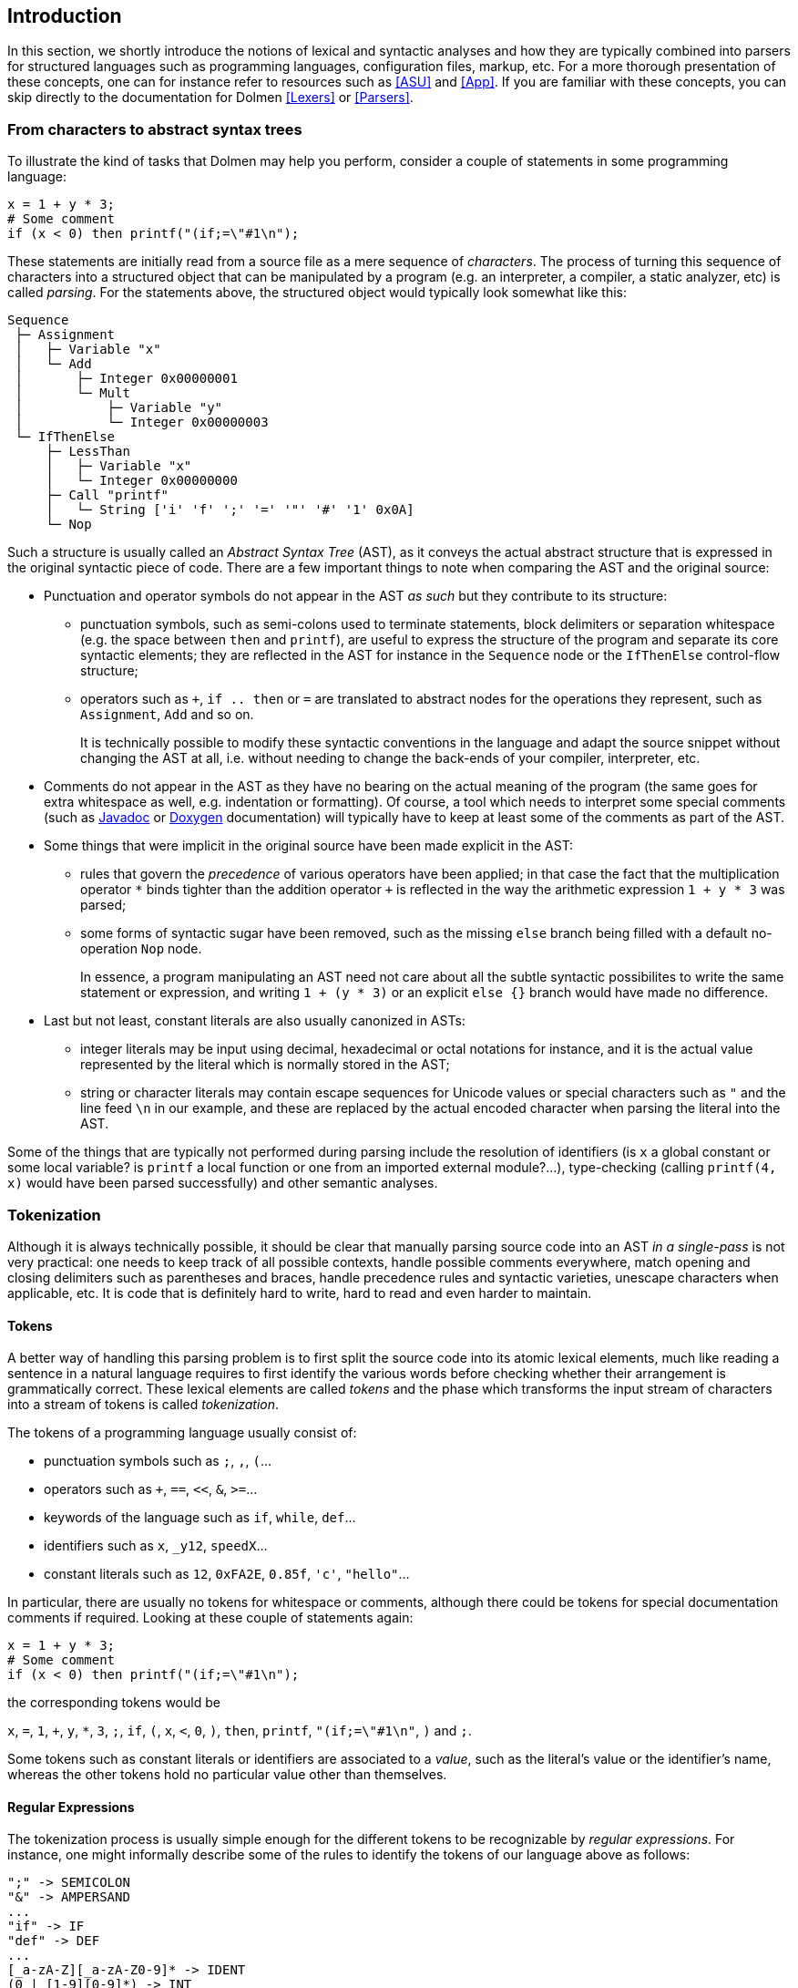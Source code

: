 ////
 This is the introduction chapter in the Dolmen documentation.
 Its master file is README.adoc.
////

[#Introduction]
== Introduction

In this section, we shortly introduce the notions of lexical and
syntactic analyses and how they are typically combined into parsers
for structured languages such as programming languages, configuration
files, markup, etc. For a more thorough presentation of these
concepts, one can for instance refer to resources such as <<ASU>> and
<<App>>. If you are familiar with these concepts, you can skip
directly to the documentation for Dolmen <<Lexers>> or <<Parsers>>.

=== From characters to abstract syntax trees

To illustrate the kind of tasks that Dolmen may help you perform,
consider a couple of statements in some programming language:

[source,ruby]
----
x = 1 + y * 3;
# Some comment
if (x < 0) then printf("(if;=\"#1\n");
----

These statements are initially read from a source file as a mere
sequence of _characters_. The process of turning this sequence of
characters into a structured object that can be manipulated by a
program (e.g. an interpreter, a compiler, a static analyzer, etc) is
called _parsing_. For the statements above, the structured object
would typically look somewhat like this:

----
Sequence
 ├─ Assignment
 │   ├─ Variable "x"
 │   └─ Add
 │       ├─ Integer 0x00000001
 │       └─ Mult
 │           ├─ Variable "y"
 │           └─ Integer 0x00000003
 └─ IfThenElse
     ├─ LessThan
     │   ├─ Variable "x"
     │   └─ Integer 0x00000000
     ├─ Call "printf"
     │   └─ String ['i' 'f' ';' '=' '"' '#' '1' 0x0A]
     └─ Nop
----

Such a structure is usually called an _Abstract Syntax Tree_ (AST), as
it conveys the actual abstract structure that is expressed in the
original syntactic piece of code. There are a few important things to
note when comparing the AST and the original source:

* Punctuation and operator symbols do not appear in the AST _as such_
  but they contribute to its structure:
  
** punctuation symbols, such as semi-colons used to terminate
   statements, block delimiters or separation whitespace (e.g. the
   space between `then` and `printf`), are useful to express the
   structure of the program and separate its core syntactic elements;
   they are reflected in the AST for instance in the `Sequence` node
   or the `IfThenElse` control-flow structure; 
   
** operators such as `+`, `if .. then` or `=` are translated to
   abstract nodes for the operations they represent, such as
   `Assignment`, `Add` and so on.
+
It is technically possible to modify these syntactic conventions in
the language and adapt the source snippet without changing the AST at
all, i.e. without needing to change the back-ends of your compiler,
interpreter, etc.

* Comments do not appear in the AST as they have no bearing on the
  actual meaning of the program (the same goes for extra whitespace as
  well, e.g. indentation or formatting). Of course, a tool which needs
  to interpret some special comments (such as
  https://docs.oracle.com/javase/8/docs/technotes/tools/windows/javadoc.html[Javadoc]
  or http://www.doxygen.nl[Doxygen] documentation) will typically have
  to keep at least some of the comments as part of the AST.

* Some things that were implicit in the original source have been made
  explicit in the AST:

** rules that govern the _precedence_ of various operators have been
   applied; in that case the fact that the multiplication operator `*`
   binds tighter than the addition operator `+` is reflected in the
   way the arithmetic expression `1 + y * 3` was parsed;

** some forms of syntactic sugar have been removed, such as the
   missing `else` branch being filled with a default no-operation
   `Nop` node.
+
In essence, a program manipulating an AST need not care about all the
subtle syntactic possibilites to write the same statement or
expression, and writing `1 + (y * 3)` or an explicit `else {}` branch
would have made no difference.

* Last but not least, constant literals are also usually canonized in
  ASTs:

** integer literals may be input using decimal, hexadecimal or octal
   notations for instance, and it is the actual value represented by
   the literal which is normally stored in the AST;

** string or character literals may contain escape sequences for
   Unicode values or special characters such as `"` and the line feed
   `\n` in our example, and these are replaced by the actual encoded
   character when parsing the literal into the AST.

Some of the things that are typically not performed during parsing
include the resolution of identifiers (is `x` a global constant or
some local variable? is `printf` a local function or one from an
imported external module?...), type-checking (calling `printf(4, x)`
would have been parsed successfully) and other semantic analyses.

=== Tokenization

Although it is always technically possible, it should be clear that
manually parsing source code into an AST _in a single-pass_ is not
very practical: one needs to keep track of all possible contexts,
handle possible comments everywhere, match opening and closing
delimiters such as parentheses and braces, handle precedence rules and
syntactic varieties, unescape characters when applicable, etc. It is
code that is definitely hard to write, hard to read and even harder
to maintain.

==== Tokens
A better way of handling this parsing problem is to first split the
source code into its atomic lexical elements, much like reading a
sentence in a natural language requires to first identify the various
words before checking whether their arrangement is grammatically
correct. These lexical elements are called _tokens_ and the phase
which transforms the input stream of characters into a stream of
tokens is called _tokenization_.

The tokens of a programming language usually consist of:

* punctuation symbols such as `;`, `,`, `(`...
* operators such as `+`, `==`, `<<`, `&`, `>=`...
* keywords of the language such as `if`, `while`, `def`...
* identifiers such as `x`, `_y12`, `speedX`...
* constant literals such as `12`, `0xFA2E`, `0.85f`, `'c'`, `"hello"`...

In particular, there are usually no tokens for whitespace or comments,
although there could be tokens for special documentation comments if
required. Looking at these couple of statements again:
[source,ruby]
----
x = 1 + y * 3;
# Some comment
if (x < 0) then printf("(if;=\"#1\n");
----
the corresponding tokens would be
--
`x`, `=`, `1`, `+`, `y`, `*`, `3`, `;`, `if`, `(`, `x`, `<`, `0`, `)`,
`then`, `printf`, `"(if;=\"#1\n"`, `)` and `;`.
--
Some tokens such as constant literals or identifiers are associated to
a _value_, such as the literal's value or the identifier's name,
whereas the other tokens hold no particular value other than
themselves.

==== Regular Expressions
The tokenization process is usually simple enough for the different
tokens to be recognizable by _regular expressions_. For instance, one
might informally describe some of the rules to identify the tokens of
our language above as follows:
----
";" -> SEMICOLON
"&" -> AMPERSAND
...
"if" -> IF
"def" -> DEF
...
[_a-zA-Z][_a-zA-Z0-9]* -> IDENT
(0 | [1-9][0-9]*) -> INT
...
'"' [^"] '"' -> STRING
----
where `SEMICOLON`, `IF`, `IDENT`, etc. are the symbolic names given to
the different kinds of tokens. The regular expressions for operators
and keywords are straightforward and match the associated symbols
exactly. Identifiers are simply a letter or an underscore followed by
any number of alphanumeric characters, whereas decimal integer
literals are either 0 or any number not starting with 0. There would
be other rules for integer literals in other radices, but they could
share the same token kind. Finally, string literals are formed by a
pair of matching `"` without any double quotes in the middle; of
course this is an oversimplification as it does not account for
escaped characters appearing inside the string. The different rules
are not necessarily exclusive, in which case some _disambiguation
rules_ must be applied. For instance, keywords look very much like
valid identifiers, and in fact they are pretty much just that:
reserved identifiers. A common way of handling this is to use the
_"longest-match rule"_, expressing that when a choice exists, the
token that consumes the most characters in the input should be given
preference. This ensures that `defined` is a single identifier token
instead of the keyword `def` followed by an identifier `ined`, and
that `1234` is a single integer instead of `1` followed by `234` or
any other combination. When several rules match the same amount of
input, a possible choice is to always pick the one which appears first
in the set of rules; in our case above, this ensures the keyword `if`
is matched as `IF` and not as an identifier.

Disambiguation aside, these regular expressions can be merged into a
single regular expression which in turn can be transformed into a
_deterministic finite automaton_ (DFA) that recognizes the tokens. The
final states of the DFA represent the various token rules and the DFA
can be used to efficiently consume characters from the input
stream. When the DFA reaches a final state, it emits the corresponding
token, and in this fashion the input character stream can be
transformed into a token stream. If ever the DFA fails to recognize
the input characters at some point, this means the input string has a
syntax error. With our rules above, this would for instance happen
with an non-terminated string literal. Last but not least, we have not
explained how whitespace and comments are handled: they must
definitely be recognized and _consumed_ but should produce no
tokens. One way to do this in our informal description is to add
the corresponding rules:
----
(' ' | '\r' | '\n' | '\t')+ ->          /* whitespace, skip */
"//" [^\r\n]* ->                        /* comments, skip */
----
but have them produce no token at all. When the DFA reaches the
corresponding state, it simply starts over with the remaining input
without emitting any token in the output stream.

==== Lexical Analyzer Generators

Lexical analyzer generators are tools which automate the process of
turning a set of rules, such as those given informally above, into
source code which implements the recognition mechanism for the DFA
associated with the rules. This allows developers to keep a reasonably
abstract view of the tokenization process, concentrate on designing
the various regular expressions correctly, and leave everything else
to the generator:

* managing the input stream buffer and character encoding;
* the translation of the regular expressions into an optimized DFA;
* handling disambiguation rules, in particular the backtracking which
  is normally entailed by using the longest-match rule;
* checking for potential ambiguities or issues in the rules, such as
  rules which are always shadowed by another rule;
* keeping track of line and column numbers or character offsets, which
  are useful both for error reporting and to associate source
  locations to AST nodes during the parsing phase.

As none of the above is particularly easy to deal with, these
generators are a great asset when trying to write a parser. Many
generators, including Dolmen, will additionnally support input rules
which are more expressive than simple regular expressions, like
https://en.wikipedia.org/wiki/Pushdown_automaton[pushdown automata],
making it possible to perform quite complex tasks during the
tokenization phase.

Some lexical analyzer generators such as the ones in
https://www.antlr.org/[ANTLR] or https://www.antlr.org/[JavaCC] are
intrinsically linked to an associated parser generator and are used to
produce tokens for these parsers, but lexical analysis is not limited
to producing tokens for a grammar-based syntactic analysis. One can
actually associate the lexer rules to any computable action, such as
printing something or aggregating some information. Possible
applications of a "standalone" lexical analyzer may be:

* counting the lines or the number of occurrences of some lexical
  element in a file, skipping comments;
* perform simple C-style pre-processing of a program;
* simple syntax highlighting such as the one applied to code
  blocks in this very document;
* character stream transformation passes such as the initial Unicode
  unescaping phase in
  https://docs.oracle.com/javase/specs/jls/se9/html/jls-3.html#jls-3.3[lexical
  translation of Java sources].

Lexers generated by Dolmen are not specialized for tokenization and
can be used for any kind of lexical analysis by designing the
appropriate actions. Another lexer generator in the Java ecosystem
which produces standalone lexical analyzers is
https://jflex.de/[JFlex]. In particular both can be used to produce
token streams for other parser generators such as
http://www2.cs.tum.edu/projects/cup/[Cup] or
http://byaccj.sourceforge.net/[BYacc/J]. The <<Lexers>> chapter in
this documentation explains how to write your own lexers with Dolmen.

=== Parsing

_Coming soon_

[bibliography]
=== References

- [[[ASU]]] _Compilers: principles, techniques, and
tools._ Aho, Sethi and Ullman. (Addison-Wesley, 1986)
- [[[App]]] _Modern compiler implementation in ML_.
  Appel. (Cambridge University Press, 1998)
